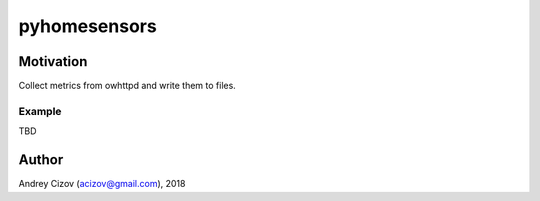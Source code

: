 =============
pyhomesensors
=============


Motivation
----------

Collect metrics from owhttpd and write them to files.

Example
_______

TBD

Author
------
Andrey Cizov (acizov@gmail.com), 2018